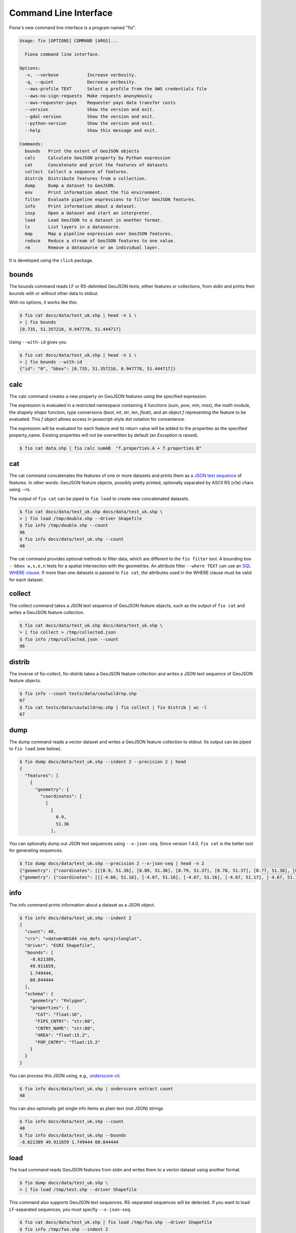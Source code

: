 Command Line Interface
======================

Fiona's new command line interface is a program named "fio".

.. code-block:: console

    Usage: fio [OPTIONS] COMMAND [ARGS]...

      Fiona command line interface.

    Options:
      -v, --verbose           Increase verbosity.
      -q, --quiet             Decrease verbosity.
      --aws-profile TEXT      Select a profile from the AWS credentials file
      --aws-no-sign-requests  Make requests anonymously
      --aws-requester-pays    Requester pays data transfer costs
      --version               Show the version and exit.
      --gdal-version          Show the version and exit.
      --python-version        Show the version and exit.
      --help                  Show this message and exit.

    Commands:
      bounds   Print the extent of GeoJSON objects
      calc     Calculate GeoJSON property by Python expression
      cat      Concatenate and print the features of datasets
      collect  Collect a sequence of features.
      distrib  Distribute features from a collection.
      dump     Dump a dataset to GeoJSON.
      env      Print information about the fio environment.
      filter   Evaluate pipeline expressions to filter GeoJSON features.
      info     Print information about a dataset.
      insp     Open a dataset and start an interpreter.
      load     Load GeoJSON to a dataset in another format.
      ls       List layers in a datasource.
      map      Map a pipeline expression over GeoJSON features.
      reduce   Reduce a stream of GeoJSON features to one value.
      rm       Remove a datasource or an individual layer.

It is developed using the ``click`` package.

bounds
------

The bounds command reads LF or RS-delimited GeoJSON texts, either features or
collections, from stdin and prints their bounds with or without other data to
stdout.

With no options, it works like this:

.. code-block:: console

    $ fio cat docs/data/test_uk.shp | head -n 1 \
    > | fio bounds
    [0.735, 51.357216, 0.947778, 51.444717]

Using ``--with-id`` gives you

.. code-block:: console

    $ fio cat docs/data/test_uk.shp | head -n 1 \
    > | fio bounds --with-id
    {"id": "0", "bbox": [0.735, 51.357216, 0.947778, 51.444717]}

calc
----

The calc command creates a new property on GeoJSON features using the
specified expression.

The expression is evaluated in a restricted namespace containing 4 functions
(`sum`, `pow`, `min`, `max`), the `math` module, the shapely `shape` function,
type conversions (`bool`, `int`, `str`, `len`, `float`), and an object `f`
representing the feature to be evaluated. This `f` object allows access in
javascript-style dot notation for convenience.

The expression will be evaluated for each feature and its return value will be
added to the properties as the specified property_name. Existing properties
will not be overwritten by default (an `Exception` is raised).

.. code-block:: console

    $ fio cat data.shp | fio calc sumAB  "f.properties.A + f.properties.B"

cat
---

The cat command concatenates the features of one or more datasets and prints
them as a `JSON text sequence
<https://datatracker.ietf.org/doc/html/rfc7464>`__ of features.
In other words: GeoJSON feature objects, possibly pretty printed, optionally
separated by ASCII RS (\x1e) chars using `--rs`.

The output of ``fio cat`` can be piped to ``fio load`` to create new
concatenated datasets.

.. code-block:: console

    $ fio cat docs/data/test_uk.shp docs/data/test_uk.shp \
    > | fio load /tmp/double.shp --driver Shapefile
    $ fio info /tmp/double.shp --count
    96
    $ fio info docs/data/test_uk.shp --count
    48

The cat command provides optional methods to filter data, which are
different to the ``fio filter`` tool.
A bounding box ``--bbox w,s,e,n`` tests for a spatial intersection with
the geometries. An attribute filter ``--where TEXT`` can use
an `SQL WHERE clause <https://gdal.org/user/ogr_sql_dialect.html#where>`__.
If more than one datasets is passed to ``fio cat``, the attributes used
in the WHERE clause must be valid for each dataset.

collect
-------

The collect command takes a JSON text sequence of GeoJSON feature objects, such
as the output of ``fio cat`` and writes a GeoJSON feature collection.

.. code-block:: console

    $ fio cat docs/data/test_uk.shp docs/data/test_uk.shp \
    > | fio collect > /tmp/collected.json
    $ fio info /tmp/collected.json --count
    96

distrib
-------

The inverse of fio-collect, fio-distrib takes a GeoJSON feature collection
and writes a JSON text sequence of GeoJSON feature objects.

.. code-block:: console

    $ fio info --count tests/data/coutwildrnp.shp
    67
    $ fio cat tests/data/coutwildrnp.shp | fio collect | fio distrib | wc -l
    67

dump
----

The dump command reads a vector dataset and writes a GeoJSON feature collection
to stdout. Its output can be piped to ``fio load`` (see below).

.. code-block:: console

    $ fio dump docs/data/test_uk.shp --indent 2 --precision 2 | head
    {
      "features": [
        {
          "geometry": {
            "coordinates": [
              [
                [
                  0.9,
                  51.36
                ],

You can optionally dump out JSON text sequences using ``--x-json-seq``. Since
version 1.4.0, ``fio cat`` is the better tool for generating sequences.

.. code-block:: console

    $ fio dump docs/data/test_uk.shp --precision 2 --x-json-seq | head -n 2
    {"geometry": {"coordinates": [[[0.9, 51.36], [0.89, 51.36], [0.79, 51.37], [0.78, 51.37], [0.77, 51.38], [0.76, 51.38], [0.75, 51.39], [0.74, 51.4], [0.73, 51.41], [0.74, 51.43], [0.75, 51.44], [0.76, 51.44], [0.79, 51.44], [0.89, 51.42], [0.9, 51.42], [0.91, 51.42], [0.93, 51.4], [0.94, 51.39], [0.94, 51.38], [0.95, 51.38], [0.95, 51.37], [0.95, 51.37], [0.94, 51.37], [0.9, 51.36], [0.9, 51.36]]], "type": "Polygon"}, "id": "0", "properties": {"AREA": 244820.0, "CAT": 232.0, "CNTRY_NAME": "United Kingdom", "FIPS_CNTRY": "UK", "POP_CNTRY": 60270708.0}, "type": "Feature"}
    {"geometry": {"coordinates": [[[-4.66, 51.16], [-4.67, 51.16], [-4.67, 51.16], [-4.67, 51.17], [-4.67, 51.19], [-4.67, 51.19], [-4.67, 51.2], [-4.66, 51.2], [-4.66, 51.19], [-4.65, 51.16], [-4.65, 51.16], [-4.65, 51.16], [-4.66, 51.16]]], "type": "Polygon"}, "id": "1", "properties": {"AREA": 244820.0, "CAT": 232.0, "CNTRY_NAME": "United Kingdom", "FIPS_CNTRY": "UK", "POP_CNTRY": 60270708.0}, "type": "Feature"}


info
----

The info command prints information about a dataset as a JSON object.

.. code-block:: console

    $ fio info docs/data/test_uk.shp --indent 2
    {
      "count": 48,
      "crs": "+datum=WGS84 +no_defs +proj=longlat",
      "driver": "ESRI Shapefile",
      "bounds": [
        -8.621389,
        49.911659,
        1.749444,
        60.844444
      ],
      "schema": {
        "geometry": "Polygon",
        "properties": {
          "CAT": "float:16",
          "FIPS_CNTRY": "str:80",
          "CNTRY_NAME": "str:80",
          "AREA": "float:15.2",
          "POP_CNTRY": "float:15.2"
        }
      }
    }

You can process this JSON using, e.g., 
`underscore-cli <https://github.com/ddopson/underscore-cli>`__.

.. code-block:: console

    $ fio info docs/data/test_uk.shp | underscore extract count
    48

You can also optionally get single info items as plain text (not JSON) 
strings

.. code-block:: console

    $ fio info docs/data/test_uk.shp --count
    48
    $ fio info docs/data/test_uk.shp --bounds
    -8.621389 49.911659 1.749444 60.844444

load
----

The load command reads GeoJSON features from stdin and writes them to a vector
dataset using another format.

.. code-block:: console

    $ fio dump docs/data/test_uk.shp \
    > | fio load /tmp/test.shp --driver Shapefile

This command also supports GeoJSON text sequences. RS-separated sequences will
be detected. If you want to load LF-separated sequences, you must specfiy
``--x-json-seq``.

.. code-block:: console

    $ fio cat docs/data/test_uk.shp | fio load /tmp/foo.shp --driver Shapefile
    $ fio info /tmp/foo.shp --indent 2
    {
      "count": 48,
      "crs": "+datum=WGS84 +no_defs +proj=longlat",
      "driver": "ESRI Shapefile",
      "bounds": [
        -8.621389,
        49.911659,
        1.749444,
        60.844444
      ],
      "schema": {
        "geometry": "Polygon",
        "properties": {
          "AREA": "float:24.15",
          "CNTRY_NAME": "str:80",
          "POP_CNTRY": "float:24.15",
          "FIPS_CNTRY": "str:80",
          "CAT": "float:24.15"
        }
      }
    }

The underscore-cli process command is another way of turning a GeoJSON feature
collection into a feature sequence.

.. code-block:: console

    $ fio dump docs/data/test_uk.shp \
    > | underscore process \
    > 'each(data.features,function(o){console.log(JSON.stringify(o))})' \
    > | fio load /tmp/test-seq.shp --x-json-seq --driver Shapefile


filter
------

For each feature read from stdin, filter evaluates a pipeline of one or
more steps described using methods from the Shapely library in Lisp-like
expressions. If the pipeline expression evaluates to True, the feature passes
through the filter. Otherwise the feature does not pass.

For example, this pipeline expression

.. code-block:: console

    $ fio cat zip+https://s3.amazonaws.com/fiona-testing/coutwildrnp.zip \
    | fio filter '< (distance g (Point -109.0 38.5)) 100'

lets through all features that are less than 100 meters from the given point
and filters out all other features.

*New in version 1.10*: these parenthesized list expressions.

The older style Python expressions like

.. code-block::

    'f.properties.area > 1000.0'

are deprecated and will not be supported in version 2.0.

Note this tool is different from ``fio cat --where TEXT ...``, which provides
SQL WHERE clause filtering of feature attributes.

map
---

For each feature read from stdin, fio-map applies a transformation pipeline and
writes a copy of the feature, containing the modified geometry, to stdout. For
example, polygonal features can be roughly "cleaned" by using a ``buffer g 0``
pipeline.

.. code-block:: console

    $ fio cat zip+https://s3.amazonaws.com/fiona-testing/coutwildrnp.zip \
    | fio map 'buffer g 0'

reduce
------

Given a sequence of GeoJSON features (RS-delimited or not) on stdin this prints
a single value using a provided transformation pipeline.  The set of geometries
of the input features in the context of these expressions is named ``c``.

For example, the pipeline expression

.. code-block:: console

    $ fio cat zip+https://s3.amazonaws.com/fiona-testing/coutwildrnp.zip \
    | fio reduce 'unary_union c'

dissolves the geometries of input features.

rm
--

The rm command deletes an entire datasource or a single layer in a multi-layer
datasource. If the datasource is composed of multiple files (e.g. an ESRI
Shapefile) all of the files will be removed.

.. code-block:: console

    $ fio rm countries.shp
    $ fio rm --layer forests land_cover.gpkg

Expressions and functions
-------------------------

filter, map, and reduce expressions take the form of parenthesized lists that
may contain other expressions. The first item in a list is the name of
a function or method, or an expression that evaluates to a function. The second
item is the function's first argument or the object to which the method is
bound. The remaining list items are the positional and keyword arguments for
the named function or method. The list of functions and callables available in
an expression includes:

* Python operators such as ``+``, ``/``, and ``<=``
* Python builtins such as ``dict``, ``list``, and ``map``
* All public functions from itertools, e.g. ``islice``, and ``repeat``
* All functions importable from Shapely 2.0, e.g. ``Point``, and ``unary_union``
* All methods of Shapely geometry classes
* Functions specific to Fiona

Expressions are evaluated by ``fiona.features.snuggs.eval()``. Let's look at
some examples using that function.

.. note::

   The outer parentheses are not optional within ``snuggs.eval()``.

.. note::

   ``snuggs.eval()`` does not use Python's builtin ``eval()`` but isn't intended
   to be a secure computing environment. Expressions which access the
   computer's filesystem and create new processes are possible.

Builtin Python functions
------------------------

``bool``:

.. code-block:: python

    >>> snuggs.eval('(bool 0)')
    False

``range``:

.. code-block:: python

    >>> snuggs.eval('(range 1 4)')
    range(1, 4)

``list``:

.. code-block:: python

    >>> snuggs.eval('(list (range 1 4))')
    [1, 2, 3]

Values can be bound to names for use in expressions.

.. code-block:: python

    >>> snuggs.eval('(list (range start stop))', start=0, stop=5)
    [0, 1, 2, 3, 4]

Itertools functions
-------------------

Here's an example of using ``itertools.repeat()``.

.. code-block:: python

    >>> snuggs.eval('(list (repeat "*" times))', times=6)
    ['*', '*', '*', '*', '*', '*']

Shapely functions
-----------------

Here's an expression that evaluates to a Shapely Point instance.

.. code-block:: python

    >>> snuggs.eval('(Point 0 0)')
    <POINT (0 0)>

The expression below evaluates to a MultiPoint instance.

.. code-block:: python

    >>> snuggs.eval('(union (Point 0 0) (Point 1 1))')
    <MULTIPOINT (0 0, 1 1)>

Functions specific to fiona
---------------------------

The fio CLI introduces four new functions not available in Python's
standard library, or Shapely: ``collect``, ``dump``, ``identity``, and
``vertex_count``.

The ``collect`` function turns a list of geometries into a geometry collection
and ``dump`` does the inverse, turning a geometry collection into a sequence of
geometries.

.. code-block:: python

    >>> snuggs.eval('(collect (Point 0 0) (Point 1 1))')
    <GEOMETRYCOLLECTION (POINT (0 0), POINT (1 1))>
    >>> snuggs.eval('(list (dump (collect (Point 0 0) (Point 1 1))))')
    [<POINT (0 0)>, <POINT (1 1)>]

The ``identity`` function returns its single argument.

.. code-block:: python

    >>> snuggs.eval('(identity 42)')
    42

To count the number of vertices in a geometry, use ``vertex_count``.

.. code-block:: python

    >>> snuggs.eval('(vertex_count (Point 0 0))')
    1

The ``area``, ``buffer``, ``distance``, ``length``, ``simplify``, and ``set_precision``
functions shadow, or override, functions from the shapely module. They
automatically reproject geometry objects from their natural coordinate
reference system (CRS) of ``OGC:CRS84`` to ``EPSG:6933`` so that the shapes can be
measured or modified using meters as units.

``buffer`` dilates (or erodes) a given geometry, with coordinates in decimal
longitude and latitude degrees, by a given distance in meters.

.. code-block:: python

    >>> snuggs.eval('(buffer (Point 0 0) :distance 100)')
    <POLYGON ((0.001 0, 0.001 0, 0.001 0, 0.001 0, 0.001 -0.001, 0.001 -0.001, 0...>

The ``area`` and ``length`` of this polygon have units of square meter and meter.

.. code-block:: python

    >>> snuggs.eval('(area (buffer (Point 0 0) :distance 100))')
    31214.451487413342
    >>> snuggs.eval('(length (buffer (Point 0 0) :distance 100))')
    627.3096977558143

The ``distance`` between two geometries is in meters.

.. code-block:: python

    >>> snuggs.eval('(distance (Point 0 0) (Point 0.1 0.1))')
    15995.164946207413

A geometry can be simplified to a tolerance value in meters using ``simplify``.
There are more examples of this function under `topics:simplification
<topics/simplification/>``_.

.. code-block:: python

    >>> snuggs.eval('(simplify (buffer (Point 0 0) :distance 100) :tolerance 100)')
    <POLYGON ((0.001 0, 0 -0.001, -0.001 0, 0 0.001, 0.001 0))>

The ``set_precision`` function snaps a geometry to a fixed precision grid with a
size in meters.

.. code-block:: python

    >>> snuggs.eval('(set_precision (Point 0.001 0.001) :grid_size 500)')
    <POINT (0 0)>

Feature and geometry context for expressions
--------------------------------------------

``fio filter`` and ``fio map`` evaluate expressions in the context of a GeoJSON
feature and its geometry attribute. These are named ``f`` and ``g``. For example,
here is an expression that tests whether the input feature is within 62.5
kilometers of the given point.

.. code-block:: lisp

   < (distance g (Point 4 43)) 62.5E3

``fio reduce`` evaluates expressions in the context of the sequence of all input
geometries, named ``c``. For example, this expression dissolves input
geometries using Shapely's ``unary_union``.

.. code-block:: lisp

   unary_union c

Coordinate Reference System Transformations
-------------------------------------------

The ``fio cat`` command can optionally transform feature geometries to a new
coordinate reference system specified with ``--dst_crs``. The ``fio collect``
command can optionally transform from a coordinate reference system specified
with ``--src_crs`` to the default WGS84 GeoJSON CRS. Like collect, ``fio load``
can accept non-WGS84 features, but as it can write files in formats other than
GeoJSON, you can optionally specify a ``--dst_crs``. For example, the WGS84
features read from docs/data/test_uk.shp,

.. code-block:: console

     $ fio cat docs/data/test_uk.shp --dst_crs EPSG:3857 \
     > | fio collect --src_crs EPSG:3857 > /tmp/foo.json

make a detour through EPSG:3857 (Web Mercator) and are transformed back to WGS84
by fio cat. The following,

.. code-block:: console

    $ fio cat docs/data/test_uk.shp --dst_crs EPSG:3857 \
    > | fio load --src_crs EPSG:3857 --dst_crs EPSG:4326 --driver Shapefile \
    > /tmp/foo.shp

does the same thing, but for ESRI Shapefile output.
